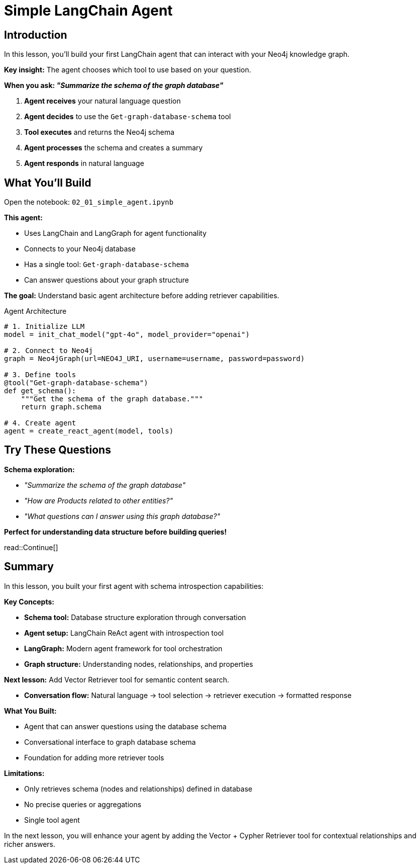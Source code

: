 = Simple LangChain Agent
:type: challenge
:order: 2
:slides: true

[.slide.discrete]
== Introduction
In this lesson, you'll build your first LangChain agent that can interact with your Neo4j knowledge graph.

**Key insight:** The agent chooses which tool to use based on your question.

**When you ask: _"Summarize the schema of the graph database"_**

1. **Agent receives** your natural language question
2. **Agent decides** to use the `Get-graph-database-schema` tool
3. **Tool executes** and returns the Neo4j schema
4. **Agent processes** the schema and creates a summary
5. **Agent responds** in natural language

[.slide]
== What You'll Build

Open the notebook: `02_01_simple_agent.ipynb`

**This agent:**

- Uses LangChain and LangGraph for agent functionality
- Connects to your Neo4j database
- Has a single tool: `Get-graph-database-schema`
- Can answer questions about your graph structure

**The goal:** Understand basic agent architecture before adding retriever capabilities.

[.transcript-only]
====
[source, python]
.Agent Architecture
----
# 1. Initialize LLM
model = init_chat_model("gpt-4o", model_provider="openai")

# 2. Connect to Neo4j
graph = Neo4jGraph(url=NEO4J_URI, username=username, password=password)

# 3. Define tools
@tool("Get-graph-database-schema")
def get_schema():
    """Get the schema of the graph database."""
    return graph.schema

# 4. Create agent
agent = create_react_agent(model, tools)
----
====

[.slide]
== Try These Questions

**Schema exploration:**

- _"Summarize the schema of the graph database"_
- _"How are Products related to other entities?"_
- _"What questions can I answer using this graph database?"_

**Perfect for understanding data structure before building queries!**

read::Continue[]

[.summary]
== Summary

In this lesson, you built your first agent with schema introspection capabilities:

**Key Concepts:**

- **Schema tool:** Database structure exploration through conversation
- **Agent setup:** LangChain ReAct agent with introspection tool
- **LangGraph:** Modern agent framework for tool orchestration
- **Graph structure:** Understanding nodes, relationships, and properties

**Next lesson:** Add Vector Retriever tool for semantic content search.

- **Conversation flow:** Natural language → tool selection → retriever execution → formatted response

**What You Built:**

- Agent that can answer questions using the database schema
- Conversational interface to graph database schema
- Foundation for adding more retriever tools

**Limitations:**

- Only retrieves schema (nodes and relationships) defined in database
- No precise queries or aggregations
- Single tool agent

In the next lesson, you will enhance your agent by adding the Vector + Cypher Retriever tool for contextual relationships and richer answers.
